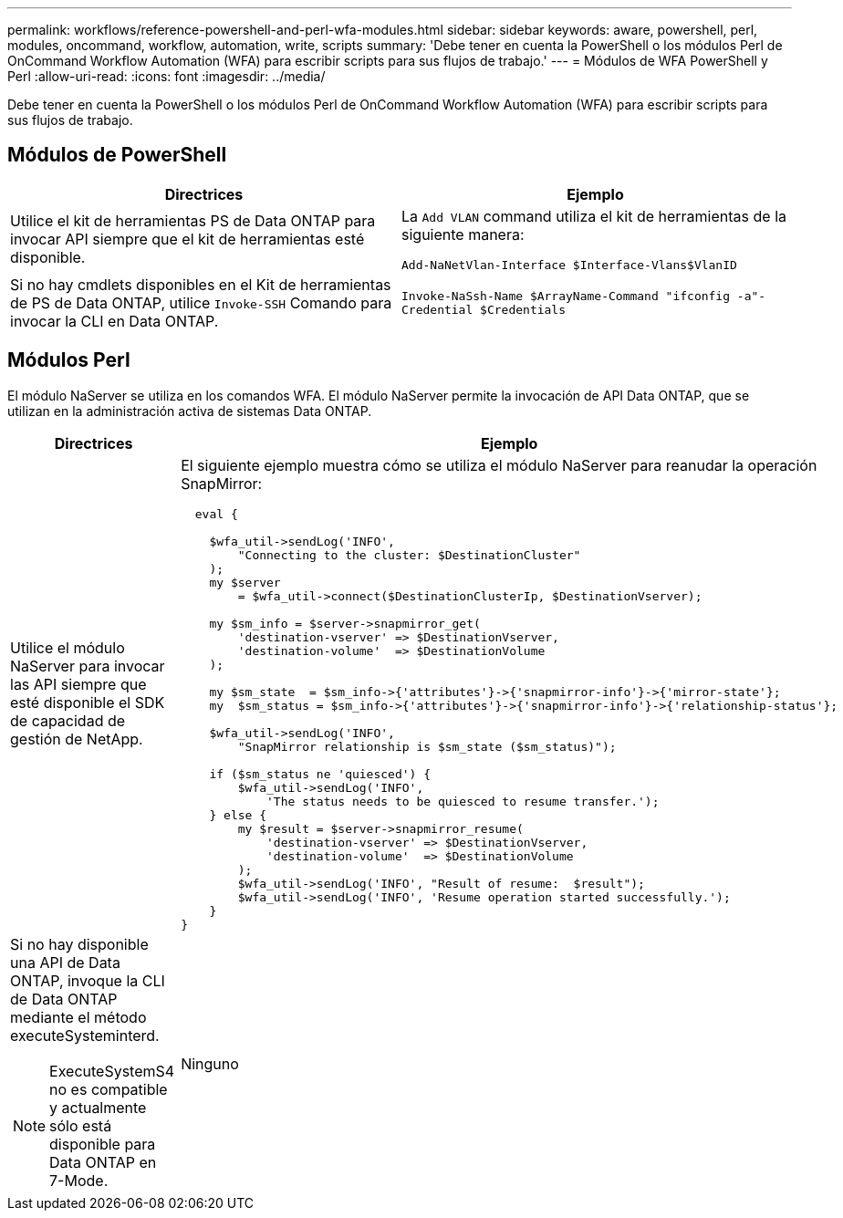 ---
permalink: workflows/reference-powershell-and-perl-wfa-modules.html 
sidebar: sidebar 
keywords: aware, powershell, perl, modules, oncommand, workflow, automation, write, scripts 
summary: 'Debe tener en cuenta la PowerShell o los módulos Perl de OnCommand Workflow Automation (WFA) para escribir scripts para sus flujos de trabajo.' 
---
= Módulos de WFA PowerShell y Perl
:allow-uri-read: 
:icons: font
:imagesdir: ../media/


[role="lead"]
Debe tener en cuenta la PowerShell o los módulos Perl de OnCommand Workflow Automation (WFA) para escribir scripts para sus flujos de trabajo.



== Módulos de PowerShell

[cols="2*"]
|===
| Directrices | Ejemplo 


 a| 
Utilice el kit de herramientas PS de Data ONTAP para invocar API siempre que el kit de herramientas esté disponible.
 a| 
La `Add VLAN` command utiliza el kit de herramientas de la siguiente manera:

`Add-NaNetVlan-Interface $Interface-Vlans$VlanID`



 a| 
Si no hay cmdlets disponibles en el Kit de herramientas de PS de Data ONTAP, utilice `Invoke-SSH` Comando para invocar la CLI en Data ONTAP.
 a| 
`Invoke-NaSsh-Name $ArrayName-Command "ifconfig -a"-Credential $Credentials`

|===


== Módulos Perl

El módulo NaServer se utiliza en los comandos WFA. El módulo NaServer permite la invocación de API Data ONTAP, que se utilizan en la administración activa de sistemas Data ONTAP.

[cols="2*"]
|===
| Directrices | Ejemplo 


 a| 
Utilice el módulo NaServer para invocar las API siempre que esté disponible el SDK de capacidad de gestión de NetApp.
 a| 
El siguiente ejemplo muestra cómo se utiliza el módulo NaServer para reanudar la operación SnapMirror:

[listing]
----
  eval {

    $wfa_util->sendLog('INFO',
        "Connecting to the cluster: $DestinationCluster"
    );
    my $server
        = $wfa_util->connect($DestinationClusterIp, $DestinationVserver);

    my $sm_info = $server->snapmirror_get(
        'destination-vserver' => $DestinationVserver,
        'destination-volume'  => $DestinationVolume
    );

    my $sm_state  = $sm_info->{'attributes'}->{'snapmirror-info'}->{'mirror-state'};
    my  $sm_status = $sm_info->{'attributes'}->{'snapmirror-info'}->{'relationship-status'};

    $wfa_util->sendLog('INFO',
        "SnapMirror relationship is $sm_state ($sm_status)");

    if ($sm_status ne 'quiesced') {
        $wfa_util->sendLog('INFO',
            'The status needs to be quiesced to resume transfer.');
    } else {
        my $result = $server->snapmirror_resume(
            'destination-vserver' => $DestinationVserver,
            'destination-volume'  => $DestinationVolume
        );
        $wfa_util->sendLog('INFO', "Result of resume:  $result");
        $wfa_util->sendLog('INFO', 'Resume operation started successfully.');
    }
}
----


 a| 
Si no hay disponible una API de Data ONTAP, invoque la CLI de Data ONTAP mediante el método executeSysteminterd.

[NOTE]
====
ExecuteSystemS4 no es compatible y actualmente sólo está disponible para Data ONTAP en 7-Mode.

==== a| 
Ninguno

|===